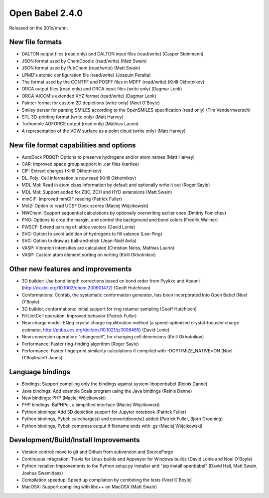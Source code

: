 Open Babel 2.4.0
================

Released on the 201x/nn/nn.

New file formats
~~~~~~~~~~~~~~~~

* DALTON output files (read only) and DALTON input files (read/write) (Casper Steinmann)
* JSON format used by ChemDoodle (read/write) (Matt Swain)
* JSON format used by PubChem (read/write) (Matt Swain)
* LPMD's atomic configuration file (read/write) (Joaquin Peralta)
* The format used by the CONTFF and POSFF files in MDFF (read/write) (Kirill Okhotnikov)
* ORCA output files (read only) and ORCA input files (write only) (Dagmar Lenk)
* ORCA-AICCM's extended XYZ format (read/write) (Dagmar Lenk)
* Painter format for custom 2D depictions (write only) (Noel O'Boyle)
* Smiley parser for parsing SMILES according to the OpenSMILES specification (read only) (Tim Vandermeersch)
* STL 3D-printing format (write only) (Matt Harvey)
* Turbomole AOFORCE output (read only) (Mathias Laurin)
* A representation of the VDW surface as a point cloud (write only) (Matt Harvey)


New file format capabilities and options
~~~~~~~~~~~~~~~~~~~~~~~~~~~~~~~~~~~~~~~~

* AutoDock PDBQT: Options to preserve hydrogens and/or atom names (Matt Harvey)
* CAR: Improved space group support in .car files (kartlee)
* CIF: Extract charges (Kirill Okhotnikov)
* DL_Poly: Cell information is now read (Kirill Okhotnikov)
* MDL Mol: Read in atom class information by default and optionally write it out (Roger Sayle)
* MDL Mol: Support added for ZBO, ZCH and HYD extensions (Matt Swain)
* mmCIF: Improved mmCIF reading (Patrick Fuller)
* Mol2: Option to read UCSF Dock scores (Maciej Wójcikowski)
* NWChem: Support sequential calculations by optionally overwriting earlier ones (Dmitriy Fomichev)
* PNG: Options to crop the margin, and control the background and bond colors (Fredrik Wallner)
* PWSCF: Extend parsing of lattice vectors (David Lonie)
* SVG: Option to avoid addition of hydrogens to fill valence (Lee-Ping)
* SVG: Option to draw as ball-and-stick (Jean-Noël Avila)
* VASP: Vibration intensities are calculated (Christian Neiss, Mathias Laurin)
* VASP: Custom atom element sorting on writing (Kirill Okhotnikov)

Other new features and improvements
~~~~~~~~~~~~~~~~~~~~~~~~~~~~~

* 3D builder: Use bond length corrections based on bond order from Pyykko and Atsumi (http://dx.doi.org/10.1002/chem.200901472) (Geoff Hutchison)
* Conformations: Confab, the systematic conformation generator, has been incorporated into Open Babel (Noel O'Boyle)
* 3D builder, conformations: Initial support for ring rotamer sampling (Geoff Hutchison)
* FillUnitCell operation: Improved behavior (Patrick Fuller)
* New charge model: EQeq crystal charge equilibration method (a speed-optimized crystal-focused charge estimator, http://pubs.acs.org/doi/abs/10.1021/jz3008485) (David Lonie)
* New conversion operation: "changecell", for changing cell dimensions (Kirill Okhotnikov)
* Performance: Faster ring-finding algorithm (Roger Sayle)
* Performance: Faster fingerprint similarity calculations if compiled with -DOPTIMIZE_NATIVE=ON (Noel O'Boyle/Jeff Janes)

Language bindings
~~~~~~~~~~~~~~~~~

* Bindings: Support compiling only the bindings against system libopenbabel (Reinis Danne)
* Java bindings: Add example Scala program using the Java bindings (Reinis Danne)
* New bindings: PHP (Maciej Wójcikowski)
* PHP bindings: BaPHPel, a simplified interface (Maciej Wójcikowski)
* Python bindings: Add 3D depiction support for Jupyter notebook  (Patrick Fuller)
* Python bindings, Pybel: calccharges() and convertdbonds() added (Patrick Fuller, Björn Groening)
* Python bindings, Pybel: compress output if filename ends with .gz (Maciej Wójcikowski)

Development/Build/Install Improvements
~~~~~~~~~~~~~~~~~~~~~~~~~~~~~~~~~~~~~~

* Version control: move to git and Github from subversion and SourceForge
* Continuous integration: Travis for Linux builds and Appveyor for Windows builds (David Lonie and Noel O'Boyle)
* Python installer: Improvements to the Python setup.py installer and "pip install openbabel" (David Hall, Matt Swain, Joshua Swamidass)
* Compilation speedup: Speed up compilation by combining the tests (Noel O'Boyle)
* MacOSX: Support compiling with libc++ on MacOSX (Matt Swain)
